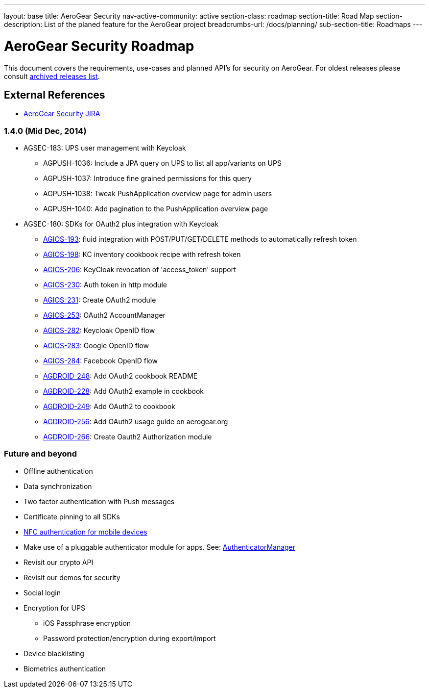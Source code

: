 ---
layout: base
title: AeroGear Security
nav-active-community: active
section-class: roadmap
section-title: Road Map
section-description: List of the planed feature for the AeroGear project
breadcrumbs-url: /docs/planning/
sub-section-title: Roadmaps  
---


AeroGear Security Roadmap
=========================
:Author: Bruno Oliveira

This document covers the requirements, use-cases and planned API’s for security on AeroGear. For oldest releases please consult link:../archived-aerogear-security[archived releases list].

External References
-------------------

* link:https://issues.jboss.org/browse/AGSEC/[AeroGear Security JIRA]

1.4.0 (Mid Dec, 2014)
~~~~~~~~~~~~~~~~~~~~~

* AGSEC-183: UPS user management with Keycloak
    ** AGPUSH-1036: Include a JPA query on UPS to list all app/variants on UPS
    ** AGPUSH-1037: Introduce fine grained permissions for this query
    ** AGPUSH-1038: Tweak PushApplication overview page for admin users
    ** AGPUSH-1040: Add pagination to the PushApplication overview page

* AGSEC-180: SDKs for OAuth2 plus integration with Keycloak
    ** link:https://issues.jboss.org/browse/AGIOS-193[AGIOS-193]: fluid integration with POST/PUT/GET/DELETE methods to automatically refresh token
    ** link:https://issues.jboss.org/browse/AGIOS-198[AGIOS-198]:	KC inventory cookbook recipe with refresh token
    ** link:https://issues.jboss.org/browse/AGIOS-206[AGIOS-206]:	KeyCloak revocation of 'access_token' support
    ** link:https://issues.jboss.org/browse/AGIOS-230[AGIOS-230]:	Auth token in http module
    ** link:https://issues.jboss.org/browse/AGIOS-231[AGIOS-231]:	Create OAuth2 module
    ** link:https://issues.jboss.org/browse/AGIOS-253[AGIOS-253]:	OAuth2 AccountManager
    ** link:https://issues.jboss.org/browse/AGIOS-282[AGIOS-282]:	Keycloak OpenID flow
    ** link:https://issues.jboss.org/browse/AGIOS-283[AGIOS-283]:	Google OpenID flow
    ** link:https://issues.jboss.org/browse/AGIOS-284[AGIOS-284]:	Facebook OpenID flow
    ** link:https://issues.jboss.org/browse/AGDROID-248[AGDROID-248]: Add OAuth2 cookbook README
    ** link:https://issues.jboss.org/browse/AGDROID-228[AGDROID-228]: Add OAuth2 example in cookbook
    ** link:https://issues.jboss.org/browse/AGDROID-249[AGDROID-249]: Add OAuth2 to cookbook
    ** link:https://issues.jboss.org/browse/AGDROID-256[AGDROID-256]: Add OAuth2 usage guide on aerogear.org
    ** link:https://issues.jboss.org/browse/AGDROID-266[AGDROID-266]: Create Oauth2 Authorization module


Future and beyond
~~~~~~~~~~~~~~~~~

* Offline authentication
* Data synchronization
* Two factor authentication with Push messages
* Certificate pinning to all SDKs
* link:https://fidoalliance.org/specifications/download[NFC authentication for mobile devices]
* Make use of a pluggable authenticator module for apps. See: http://developer.android.com/reference/android/accounts/AccountManager.html[AuthenticatorManager]
* Revisit our crypto API
* Revisit our demos for security
* Social login
* Encryption for UPS
    ** iOS Passphrase encryption
    ** Password protection/encryption during export/import
* Device blacklisting
* Biometrics authentication


